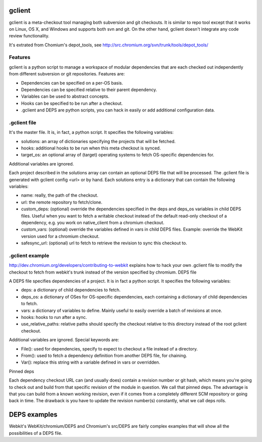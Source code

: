 gclient
=======

gclient is a meta-checkout tool managing both subversion and git checkouts. It is similar to repo tool except that it works on Linux, OS X, and Windows and supports both svn and git. On the other hand, gclient doesn't integrate any code review functionality.

It's extrated from Chomium's depot_tools, see http://src.chromium.org/svn/trunk/tools/depot_tools/

Features
-------

gclient is a python script to manage a workspace of modular dependencies that are each checked out independently from different subversion or git repositories. Features are:

* Dependencies can be specified on a per-OS basis.
* Dependencies can be specified relative to their parent dependency.
* Variables can be used to abstract concepts.
* Hooks can be specified to be run after a checkout.
* .gclient and DEPS are python scripts, you can hack in easily or add additional configuration data.


.gclient file
-------------

It's the master file. It is, in fact, a python script. It specifies the following variables:

* solutions: an array of dictionaries specifying the projects that will be fetched.
* hooks: additional hooks to be run when this meta checkout is synced.
* target_os: an optional array of (target) operating systems to fetch OS-specific dependencies for.

Additional variables are ignored.

Each project described in the solutions array can contain an optional DEPS file that will be processed. The .gclient file is generated with gclient config <url> or by hand. Each solutions entry is a dictionary that can contain the following variables:

* name: really, the path of the checkout.
* url: the remote repository to fetch/clone.
* custom_deps: (optional) override the dependencies specified in the deps and deps_os variables in child DEPS files. Useful when you want to fetch a writable checkout instead of the default read-only checkout of a dependency, e.g. you work on native_client from a chromium checkout.
* custom_vars: (optional) override the variables defined in vars in child DEPS files. Example: override the WebKit version used for a chromium checkout.
* safesync_url: (optional) url to fetch to retrieve the revision to sync this checkout to.

.gclient example
----------------

http://dev.chromium.org/developers/contributing-to-webkit explains how to hack your own .gclient file to modify the checkout to fetch from webkit's trunk instead of the version specified by chromium. 
DEPS file

A DEPS file specifies dependencies of a project. It is in fact a python script. It specifies the following variables:

* deps: a dictionary of child dependencies to fetch.
* deps_os: a dictionary of OSes for OS-specific dependencies, each containing a dictionary of child dependencies to fetch.
* vars: a dictionary of variables to define. Mainly useful to easily override a batch of revisions at once.
* hooks: hooks to run after a sync.
* use_relative_paths: relative paths should specify the checkout relative to this directory instead of the root gclient checkout.

Additional variables are ignored. Special keywords are:

* File(): used for dependencies, specify to expect to checkout a file instead of a directory.
* From(): used to fetch a dependency definition from another DEPS file, for chaining.
* Var(): replace this string with a variable defined in vars or overridden.
Pinned deps

Each dependency checkout URL can (and usually does) contain a revision number or git hash, which means you're going to check out and build from that specific revision of the module in question. We call that pinned deps. The advantage is that you can build from a known working revision, even if it comes from a completely different SCM repository or going back in time. The drawback is you have to update the revision number(s) constantly, what we call deps rolls.

DEPS examples
=============

Webkit's WebKit/chromium/DEPS and Chromium's src/DEPS are fairly complex examples that will show all the possibilities of a DEPS file.
